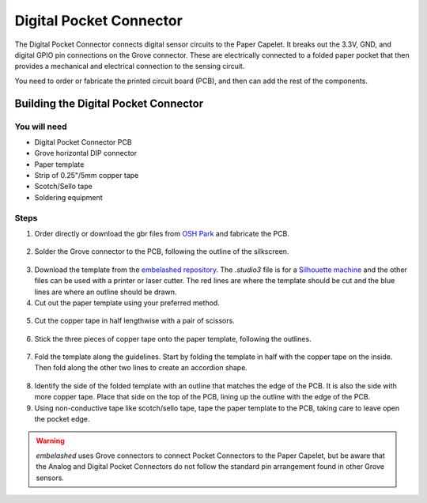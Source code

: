 Digital Pocket Connector
########################

.. image:: ./imgs/digital-pocket-banner.jpg
  :alt: Photo of Digital Pocket Connecter.

The Digital Pocket Connector connects digital sensor circuits to the Paper Capelet. It breaks out the 3.3V, GND, and digital GPIO pin connections on the Grove connector. These are electrically connected to a folded paper pocket that then provides a mechanical and electrical connection to the sensing circuit.

You need to order or fabricate the printed circuit board (PCB), and then can add the rest of the components.

.. image:: https://oshpark.com/assets/badge-5b7ec47045b78aef6eb9d83b3bac6b1920de805e9a0c227658eac6e19a045b9c.png
  :alt: "Order from OSH Park"
  :target: https://oshpark.com/shared_projects/Fme4UGC4


Building the Digital Pocket Connector
*************************************


You will need
=============

* Digital Pocket Connector PCB
* Grove horizontal DIP connector 
* Paper template
* Strip of 0.25"/5mm copper tape  
* Scotch/Sello tape 
* Soldering equipment


Steps
=====
1. Order directly or download the gbr files from `OSH Park <https://oshpark.com/shared_projects/Fme4UGC4>`_ and fabricate the PCB.
  
  .. image:: ./imgs/digital-pcb.jpg
    :width: 400
    :alt: Photo of PCB from OSH Park.

2. Solder the Grove connector to the PCB, following the outline of the silkscreen.
  
  .. image:: ./imgs/pocket-digital-soldered.jpg
    :width: 400
    :alt: Photo of PCB with Grove connector soldered.

3. Download the template from the `embelashed repository <https://github.com/theleadingzero/embelashed/tree/master/paper/pocket-connector-cutting-files/analog-digital>`_. The `.studio3` file is for a `Silhouette machine <https://www.silhouetteamerica.com/>`_ and the other files can be used with a printer or laser cutter. The red lines are where the template should be cut and the blue lines are where an outline should be drawn. 

4. Cut out the paper template using your preferred method.    
  
  .. image:: ./imgs/template-3.jpg
    :width: 400
    :alt: Photo of paper template cutout and with guide outlines drawn.

5. Cut the copper tape in half lengthwise with a pair of scissors.

  .. image:: ./imgs/cut_24_0-18.gif
    :alt: Animation of cutting copper tape.

6. Stick the three pieces of copper tape onto the paper template, following the outlines.
  
  .. image:: ./imgs/copper-paper-3.jpg
    :width: 400
    :alt: Photo of paper template with copper tape.

7. Fold the template along the guidelines. Start by folding the template in half with the copper tape on the inside. Then fold along the other two lines to create an accordion shape.
   
  .. image:: ./imgs/accordion-3.jpg  
    :width: 400 
    :alt: Photo of folded template in accordion shape.

8. Identify the side of the folded template with an outline that matches the edge of the PCB. It is also the side with more copper tape. Place that side on the top of the PCB, lining up the outline with the edge of the PCB.

9. Using non-conductive tape like scotch/sello tape, tape the paper template to the PCB, taking care to leave open the pocket edge. 
  
  .. image:: ./imgs/pocket-digital-complete.jpg
    :height: 300
    :alt: Photo of top of completed Pocket Connector.

  .. image:: ./imgs/pocket-underside.jpg
    :height: 300
    :alt: Photo of bottom of completed Pocket Connector.

.. warning::
  `embelashed` uses Grove connectors to connect Pocket Connectors to the Paper Capelet, but be aware that the Analog and Digital Pocket Connectors do not follow the standard pin arrangement found in other Grove sensors.

